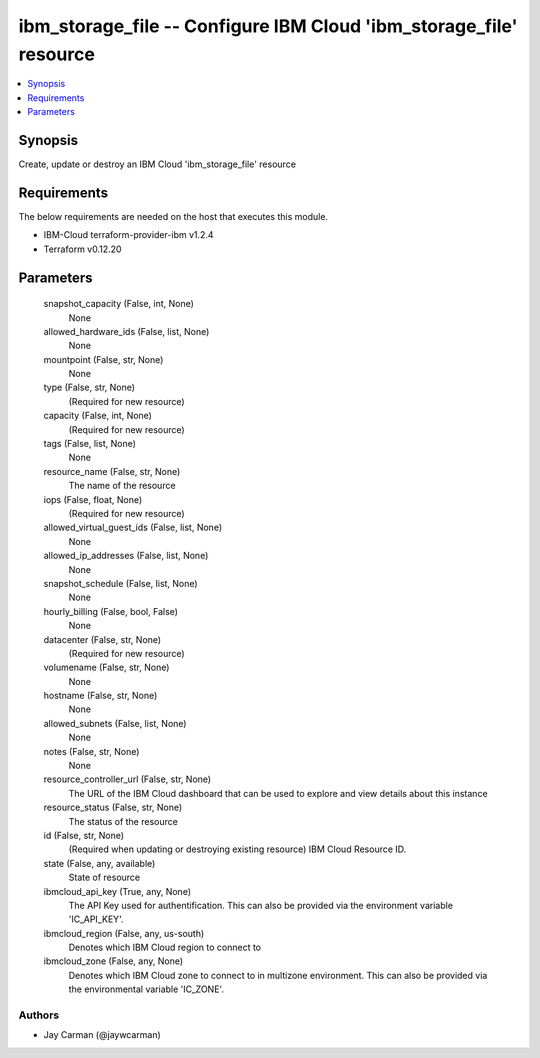 
ibm_storage_file -- Configure IBM Cloud 'ibm_storage_file' resource
===================================================================

.. contents::
   :local:
   :depth: 1


Synopsis
--------

Create, update or destroy an IBM Cloud 'ibm_storage_file' resource



Requirements
------------
The below requirements are needed on the host that executes this module.

- IBM-Cloud terraform-provider-ibm v1.2.4
- Terraform v0.12.20



Parameters
----------

  snapshot_capacity (False, int, None)
    None


  allowed_hardware_ids (False, list, None)
    None


  mountpoint (False, str, None)
    None


  type (False, str, None)
    (Required for new resource)


  capacity (False, int, None)
    (Required for new resource)


  tags (False, list, None)
    None


  resource_name (False, str, None)
    The name of the resource


  iops (False, float, None)
    (Required for new resource)


  allowed_virtual_guest_ids (False, list, None)
    None


  allowed_ip_addresses (False, list, None)
    None


  snapshot_schedule (False, list, None)
    None


  hourly_billing (False, bool, False)
    None


  datacenter (False, str, None)
    (Required for new resource)


  volumename (False, str, None)
    None


  hostname (False, str, None)
    None


  allowed_subnets (False, list, None)
    None


  notes (False, str, None)
    None


  resource_controller_url (False, str, None)
    The URL of the IBM Cloud dashboard that can be used to explore and view details about this instance


  resource_status (False, str, None)
    The status of the resource


  id (False, str, None)
    (Required when updating or destroying existing resource) IBM Cloud Resource ID.


  state (False, any, available)
    State of resource


  ibmcloud_api_key (True, any, None)
    The API Key used for authentification. This can also be provided via the environment variable 'IC_API_KEY'.


  ibmcloud_region (False, any, us-south)
    Denotes which IBM Cloud region to connect to


  ibmcloud_zone (False, any, None)
    Denotes which IBM Cloud zone to connect to in multizone environment. This can also be provided via the environmental variable 'IC_ZONE'.













Authors
~~~~~~~

- Jay Carman (@jaywcarman)

